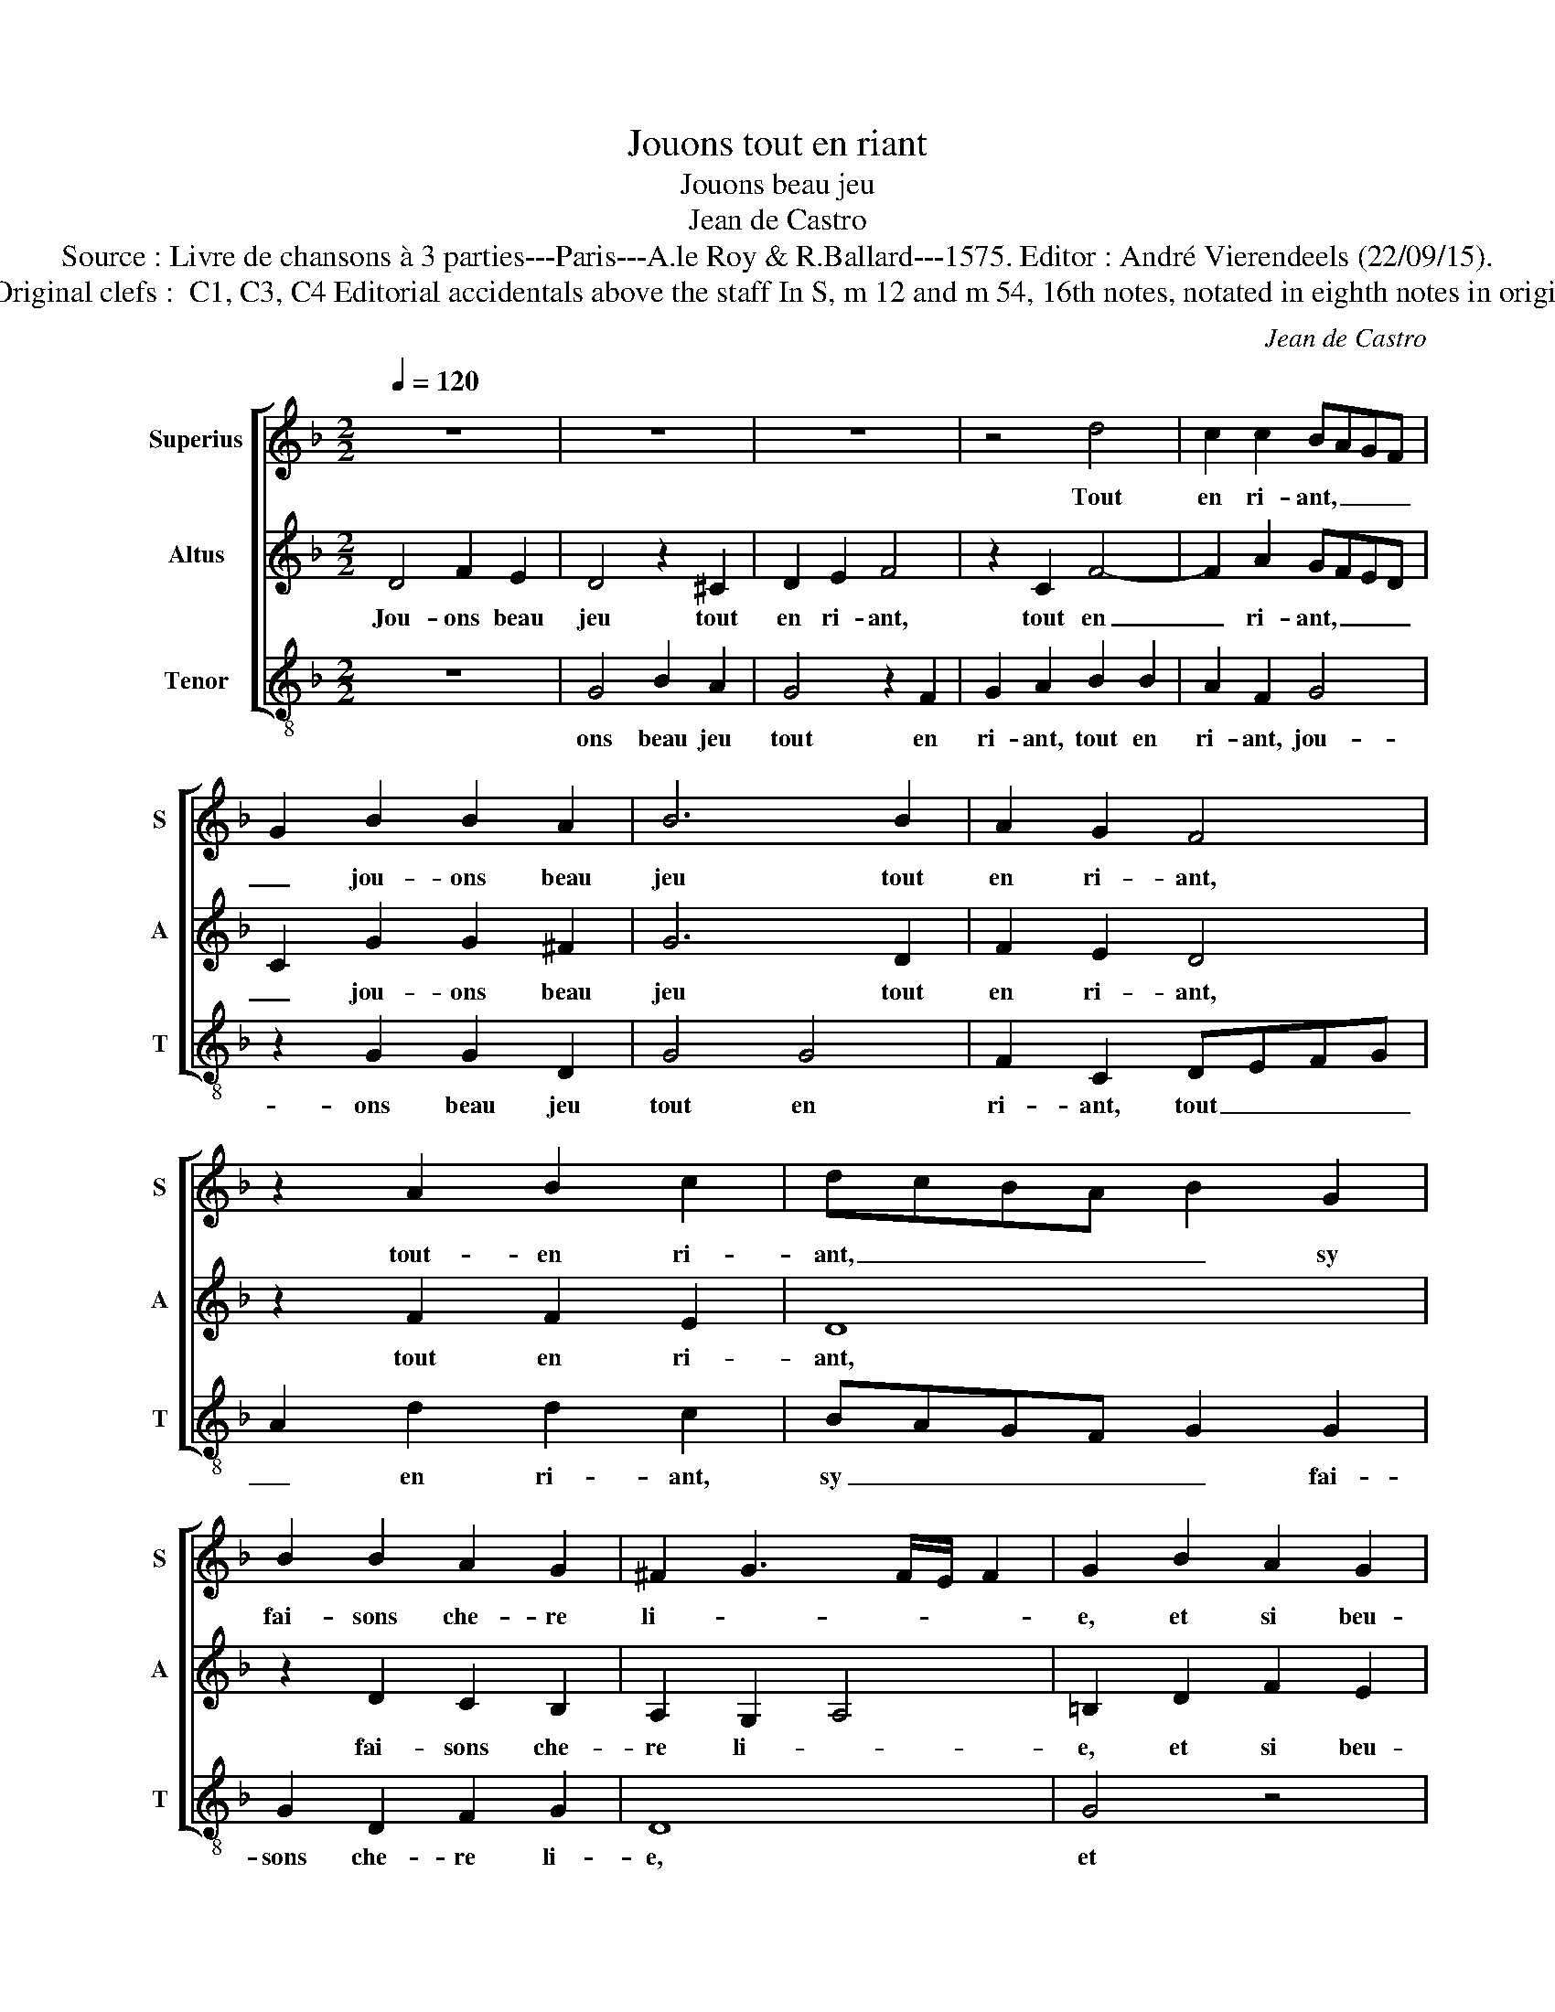 X:1
T:Jouons tout en riant
T:Jouons beau jeu
T:Jean de Castro
T:Source : Livre de chansons à 3 parties---Paris---A.le Roy & R.Ballard---1575. Editor : André Vierendeels (22/09/15).
T:Notes : Original clefs :  C1, C3, C4 Editorial accidentals above the staff In S, m 12 and m 54, 16th notes, notated in eighth notes in original print  
C:Jean de Castro
%%score [ 1 2 3 ]
L:1/8
Q:1/4=120
M:2/2
K:F
V:1 treble nm="Superius" snm="S"
V:2 treble nm="Altus" snm="A"
V:3 treble-8 nm="Tenor" snm="T"
V:1
 z8 | z8 | z8 | z4 d4 | c2 c2 BAGF | G2 B2 B2 A2 | B6 B2 | A2 G2 F4 | z2 A2 B2 c2 | dcBA B2 G2 | %10
w: |||Tout|en ri- ant, _ _ _|_ jou- ons beau|jeu tout|en ri- ant,|tout- en ri-|ant, _ _ _ _ sy|
 B2 B2 A2 G2 | ^F2 G3 F/E/ F2 | G2 B2 A2 G2 | d4 z4 | z8 | z4 d4 | c2 c2 BAGF | G2 B2 B2 A2 | %18
w: fai- sons che- re|li- * * * *|e, et si beu-|vons||ce|vin fri- ant, _ _ _|_ et si beu-|
 B6 B2 | A2 G2 F4 | z2 A2 B2 c2 | dcBA B2 G2 | B2 B2 A2 G2 | ^F2 G3 F/E/ F2 | G2 d2 d2 c2 | %25
w: vons ce|vin fri- ant,|ce vin fri-|ant, _ _ _ _ lais-|ant me- len- co-|li- * * * *|e, mais en beu-|
 B2 A2 G2 c2 | B3 B A4 | z4 z2 d2- | d2 c4 B2 | A2 G2 F2 E2 | DEFG A4 | z2 A2 B2 c2 | d2 G2 B4 | %33
w: vant, soy- ons, soy-|ons de- het,|mais|_ en beu-|vant soy- ons de-|het, _ _ _ _|chan- tant la|chan- son net-|
 A2 d2 d2 c2 | B3 G B4 | A4 z2 A2 | F2 D2 A3 A | F2 D2 z2 A2 | F2 D2 F2 G2 | F2 ED E4 | ^F4 A4 | %41
w: te, chan- tant la|chan- son- net-|te, chan-|tant la chan- son-|net- te, chan-|tant la chan- son-|net- * * *|te, di-|
 B4 A4 | G2 F2 G4 | F8 | z8 | z4 d4 | c2 c2 BAGF | G2 B2 B2 A2 | B6 B2 | A2 G2 F4 | z2 A2 B2 c2 | %51
w: sant par|a- mou- ter-|te,||tout|en ri- ant, _ _ _|_ jou- ons beau|jeu tout|en ri- ant,|tout en ri-|
 dcBA B4- | B2 B2 A2 G2 | ^F2 G3 F/E/ F2 | !fermata!G8 |] %55
w: ant, _ _ _ _|_ en cour- ti-|net- * * * *|te.|
V:2
 D4 F2 E2 | D4 z2 ^C2 | D2 E2 F4 | z2 C2 F4- | F2 A2 GFED | C2 G2 G2 ^F2 | G6 D2 | F2 E2 D4 | %8
w: Jou- ons beau|jeu tout|en ri- ant,|tout en|_ ri- ant, _ _ _|_ jou- ons beau|jeu tout|en ri- ant,|
 z2 F2 F2 E2 | D8 | z2 D2 C2 B,2 | A,2 G,2 A,4 | =B,2 D2 F2 E2 | D4 z2 ^C2 | D2 E2 F4 | z2 C2 F4- | %16
w: tout en ri-|ant,|fai- sons che-|re li- *|e, et si beu-|vons ce|vin fri- ant,|ce vin|
 F2 A2 GFED | C2 G2 G2 ^F2 | G6 D2 | F2 E2 D4 | z2 F2 F2 E2 | D8 | z2 D2 C2 B,2 | A,2 G,2 A,4 | %24
w: _ fri- ant, _ _ _|_ et si beu-|vons ce|vin fri- ant,|ce vin fri-|ant,|lais- sant me-|len- co- li-|
 G,2 G2 F2 E2 | D2 C2 B,2 A,2 | G,A,B,C D2 A2 | G2 ^F2 G2 G2 | F3 F E2 F2 | E2 D2 C2 G2 | %30
w: e, mais en beu-|vant, soy- ons de-|het, _ _ _ _ mais|en beu- vant soy-|ons de- het, soy-|ons de- het, soy-|
 F2 D2 CB,A,G, | A,2 F2 G2 A2 | D2 E2 F2 G2 | z2 F2 E2 E2 | G3 C G4 |"^-natural" ^F2 A2 F2 D2 | %36
w: ons de- het, _ _ _|_ chan- tant la|chan- son- net- te,|chan- tant la|chan- son- net-|te, chan- tant la|
"^-natural" A3 A F2 D2 | z2 A2 F2 D2 | AGFE D3 D |"^-natural" ^C2 D3 C/B,/ C2 | D4 z2 D2 | D4 F4 | %42
w: chan- son- net- te,|chan- tant la|chan- * * * * son-|net- * * * *|te, di-|sant par|
 E2 D2 C4 | D4 z2 ^C2 | D2 E2 F4 | z2 C2 F4- | F2 A2 GFED | C2 G2 G2 ^F2 | G6 D2 | F2 E2 D4 | %50
w: a- mou- ret-|te, tour|en ri- ant,|tour en|_ ri- ant, _ _ _|_ jou- ons beau|jeu tout|en ri- ant,|
 z2 F2 F2 E2 | D8 | z2 D2 C2 B,2 | A,2 G,2 A,4 | !fermata!=B,8 |] %55
w: tout en ri-|ant,|en cour- ti-|net- * *|te.|
V:3
 z8 | G4 B2 A2 | G4 z2 F2 | G2 A2 B2 B2 | A2 F2 G4 | z2 G2 G2 D2 | G4 G4 | F2 C2 DEFG | %8
w: |ons beau jeu|tout en|ri- ant, tout en|ri- ant, jou-|ons beau jeu|tout en|ri- ant, tout _ _ _|
 A2 d2 d2 c2 | BAGF G2 G2 | G2 D2 F2 G2 | D8 | G4 z4 | G4 B2 A2 | G4 z2 F2 | G2 A2 B2 B2 | %16
w: _ en ri- ant,|sy _ _ _ _ fai-|sons che- re li-|e,|et|si beu- vons|ce vin|fri- ant, ce vin|
 A2 F2 G4 | z2 G2 G2 D2 | G4 G4 | F2 C2 DEFG | A2 d2 d2 c2 | BAGF G2 G2 | G2 D2 F2 G2 | D8 | %24
w: fri- ant, et|si beu- vons|ce vin|fri- ant, ce _ _ _|_ vin fri- ant,|lais- _ _ _ _ sons|me- len- co- li-|e,|
 G4 z4 | z8 | d4 d2 c2 | B2 A2 G2 G2 | DEFG A2 d2 | c2 B2 A2 G2 | B2 B2 AGFE | D4 z2 A2 | %32
w: mais||en beu- vant|soy- ons de- het,|soy- _ _ _ _ ons|de- het, soy- ons|de- het, chan- _ _ _|_ tant|
 B2 c2 d2 G2 | d4 A4 | z4 G4 | D8- | D8- | D8 | d4 B2 G2 | A2 B2 A4 | D4 z2 D2 | G4 F4 | %42
w: la chan- son- net-|te, chan-|tant,|chan-|_||tant la chan-|son- net- te,|di- sant|par a-|
 C2 D2 _E4 | D2 d2 B2 A2 | G6 F2 | G2 A2 B2 B2 | A2 F2 G4 | z2 G2 G2 D2 | G4 G4 | F2 C2 DEFG | %50
w: mou- ret- te,|tout en ri- ant,|tout en|ri- ant, tout en|ri- ant, jou-|ons beua jeu|tout en|ri- ant, tout _ _ _|
 A2 d2 d2 c2 | BAGF G4- | G2 D2 F2 G2 | D8 | !fermata!G8 |] %55
w: _ en ri- ant,|en _ _ _ _|_ cour- ti- net-|te.||


